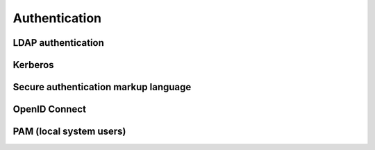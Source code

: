 .. _services-authentication:

Authentication
==============

LDAP authentication
-------------------

Kerberos
--------

.. _services-authentication-saml:

Secure authentication markup language
-------------------------------------

.. _services-authentication-openid-connect:

OpenID Connect
--------------


PAM (local system users)
------------------------
